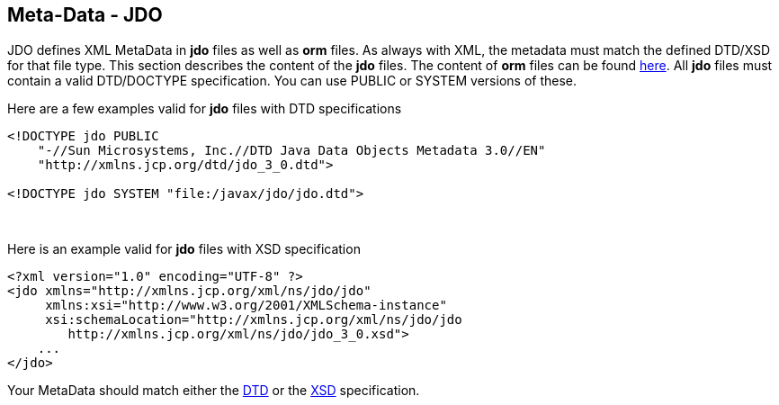 [[index]]
{empty} +

:_basedir: 
:_imagesdir: images/
:notoc:
:nofooter:
:titlepage:
:grid: cols

== Meta-Data - JDOanchor:Meta-Data_-_JDO[]

JDO defines XML MetaData in *jdo* files as well as *orm* files. As
always with XML, the metadata must match the defined DTD/XSD for that
file type. This section describes the content of the *jdo* files. The
content of *orm* files can be found link:orm_dtd.html[here]. All *jdo*
files must contain a valid DTD/DOCTYPE specification. You can use PUBLIC
or SYSTEM versions of these.

Here are a few examples valid for *jdo* files with DTD specifications

....
<!DOCTYPE jdo PUBLIC
    "-//Sun Microsystems, Inc.//DTD Java Data Objects Metadata 3.0//EN"
    "http://xmlns.jcp.org/dtd/jdo_3_0.dtd">

<!DOCTYPE jdo SYSTEM "file:/javax/jdo/jdo.dtd">
....

{empty} +


Here is an example valid for *jdo* files with XSD specification

....
<?xml version="1.0" encoding="UTF-8" ?>
<jdo xmlns="http://xmlns.jcp.org/xml/ns/jdo/jdo"
     xmlns:xsi="http://www.w3.org/2001/XMLSchema-instance"
     xsi:schemaLocation="http://xmlns.jcp.org/xml/ns/jdo/jdo
        http://xmlns.jcp.org/xml/ns/jdo/jdo_3_0.xsd">
    ...
</jdo>
....

Your MetaData should match either the
http://xmlns.jcp.org/dtd/jdo_3_0.dtd[DTD] or the
http://xmlns.jcp.org/xml/ns/jdo/jdo_3_0.xsd[XSD] specification.

